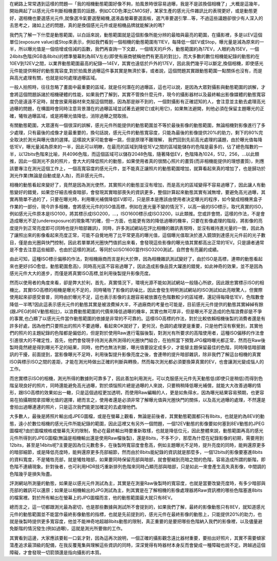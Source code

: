 .. title: 動態範圍與高光過曝
.. slug: overexposure
.. date: 20130705 10:45:11
.. tags: draft,學習與閱讀
.. link: 
.. description: Created at 20130618 09:50:13
.. ===================================Metadata↑================================================
.. ● 記得加上tags: 人生，狗狗，程式，生活紀錄，英文，閱讀，教養，科學，mathjax
.. ● 記得加上slug，會以slug內容作為檔名(html檔)，同時將對應的內容放到對應的標籤裡。
.. ===================================文章起始↓================================================
.. <body>

在網路上常常遇到這樣的問題―「我的相機動態範圍好像不夠，拍風景時很容易過曝，我是不是該換個相機了」,大概是這幾年，開始興起了以感光元件判斷相機畫質的話題，例如CCD色澤比CMOS好，某家生產的感光元件雜訊比的表現更好，或是動態更好，選相機也要選感光元件,就像選冷氣要選壓縮機,選液晶螢幕要選面板，選汽車要選引擎...等，不過這些議題卻很少有人深入的去思考之，諸如上述的問題，真的是換個感光元件或是相機品牌就能解決的嗎?

.. teaser_end

我們先了解一下什麼是動態範圍，以白話來說，動態範圍就是這個影像所能分辨的最暗與最亮的範圍，在攝影裡，多是以EV這個單位(exposure value)或Stop來表示，例如我們看到一個相機的動態範圍有11EV，每降低一個EV或Stop，曝光量是減為原來的一半，所以曝光值是一個倍增或倍減的函數，我們再查詢一下文獻，一個晴天的戶外，動態範圍約為17EV，人眼約為15EV，一個24bits色階(RGB各8bits)的標準螢幕則為8EV左右(即使有廠商號稱他們有更高的對比)，而大多數的數位相機能紀錄的動態約在10EV到12EV之間，以業界動態範圍最高的紀錄―14EV，其實也遠低於戶外的17EV，因此我們幾乎可以斷定,換個相機，即使感光元件能提供稍好的動態寬容度,對於拍風景過曝這件事其實是無濟於事，或者說，這個問題其實跟動態範圍一點關係也沒有，而是與高光處理有關，也就是如何處理過曝區域。

一般人拍照時，往往忽略了畫面中最重要的區域，就是任何潛在的過曝區，這也可以說，是因為大眾對攝影與動態範圍的誤解，才會將這個問題訴諸於相機硬體的性能，如果我們了解到，其實不管換什麼元件，現今的攝影器材以及最終輸出影像媒體的動態寬容度仍是遠遠不足時，就會放棄用器材來克服這個問題，因為那是辦不到的，一個對攝影有正確認知的人，會注意並主動去處理高光過曝的問題，在構圖時會同時注意背景潛在的過曝區域並試著去避開它(或利用它)，如果無法避開，則他必須在保留主題曝光的正確，犧牲過曝區域，或是將曝光值降低，消除過曝之間取捨。

有關動態範圍，大眾還有一個很深的誤解，感光元件所能提供的動態範圍並不等於最後影像的動態範圍，無論相機對影像進行了多少處理，只有最後的成像才是最重要的，換句話說，感光元件的動態寬容度，只能為最後的影像提供20%的助力，剩下的80%完全取決於測光與曝光值的選擇。這樣說大家可能會嚇一跳，但是原理不難理解，
我們回到先前高光處理的議題，由於曝光值每降低1EV，曝光量減為原來的一半，因此可以明瞭，在最亮的區域到降低1EV之間的區域能儲存的色階是最多的，佔了總色階數的一半，以12bits色階來比喻，共4096色階，而這個區域可以儲存2048色階，隨著降低EV，色階降為1024，512，256，...以此類推，因此一個測光不良的照片，會大大的降低照片的動態，如果使用者真的很關心照片的畫質(而非相機能提供的理想畫質)，則應該要專注在測光這個工作上，一個高寬容度的感光元件，並不能真正讓照片的動態範圍增加，就算看起來真的增加了，也是歸功於測光作業(無論是自動或是人為)，而非感光元件。

相機的動態看起來變好了，竟然是因為測光使然，其實照片的動態並沒有增加，而是高光的區域變得不容易過曝了，因此讓人有動態變好的錯覺，如果您仔細去檢查暗部，會發現其實暗部喪失的資訊更多，整個計算起來動態其實有減無增，要避免高光過曝，其實再簡單不過的了，只要在曝光時，利用曝光補償降低EV即可，只是原本是應該由使用者決定曝光的程序，如今變成相機黑盒子作業的一部份，現今許多相機，會將感光元件的ISO值高標，例如在進光量不變的情況下，以高一級的ISO標示，取代真實的ISO，例如感光元件原本是ISO100，將其標示成ISO200，...，ISO1600標示成ISO3200，以此類推。您或許會問，這樣的作法，不是會造成曝光不足(underexposure)的現象嗎?的確，但一方面，也能更有效的降低過曝的機率，只要在影像處理的階段，將影像的亮度提升到正常亮度即可(同時也提升暗部雜訊)，同時，許多測試網站在評比相機的雜訊表現時，並沒有維持進光量的一致，因此為了讓照出來的影像看起來亮度正常，可能不自覺地用了比平常更高的曝光值，這個曝光值取決於進入鏡頭到達感光元件前的光子數目，僅是由光圈與快門控制，因此若單單將光圈快門值抓出來看，會發現這些影像的曝光值其實都高出正常的1EV。只是讀者通常是不會去注意這些細節，也由於這樣的測試，等同於以ISO1600當作ISO3200測試，自然會有亮麗的成績。

由此可知，這種ISO標示偏移的作法，對相機廠商而言是利大於弊，因為相機雜訊測試變好了，由於ISO是高標，連帶的動態看起來也更好(ISO愈低，動態範圍愈高)，同時高光區不容易過曝了，因此造成影像品質大躍進的錯覺，如此神奇的效果，並不是因為感光元件大大的進步，而僅是將真實ISO高標,並利用後製提升影像亮度。

然而以使用者的角度來看，卻是弊大於利，首先，真實情況下，環境光源不能如測試網站一般隨心所欲，因此跟忠實標示ISO的相機比，其實ISO高標的相機是曝光不足的，同時犧牲了影像的訊噪比，因此會發生明明測試網站的ISO測試如此亮眼驚人，但實際使用起來卻感受普普，同時由於曝光不足，這也表示影像的主題容易被放置在色階數較少的區域裡，還記得每降低1EV，色階數會降低一半嗎?因此這表示感光元件的動態其實是被浪費掉大半，不過廠商的考量也可能是，目前感光元件提供的動態其實綽綽有餘(跟JPEG的8EV動態相比)，以浪費動態範圍的代價來降低過曝的機率，其實也無可厚非，但是曝光不足造成的色階浪費卻是不爭的事實,也凸顯了以感光元件當作動態範圍的依據是非常的不可靠的。這樣ISO高標的作法，對於比較依賴相機後製的消費者還是有許多好處，因為他們只要照出的照片不要過曝，看起來OK就好了，更何況，色調的處理更是重要，只是他們沒有察覺到，其實他們的照片的主題紀錄的色階都是偏低的，但是對於使用Raw進行電腦後製，對測光有所要求的高階使用者，這種ISO偏移的作法會引進很大的不確定性，首先，他們會發現手持測光表所測得的光圈快門組合，在拍照當下預覽JPG檔時曝光都正常，然而在Raw後製時竟然總是得到曝光不足的結果，同時，他們也無法判斷，曝光值要設定成多少，才能替主題保留最佳的色階，同時降低暗部雜訊的干擾，前面提到，當影像曝光不足時，利用後製提升影像亮度之後，會連帶的提升暗部雜訊，除非我們了解這台相機的真實ISO與標示ISO之間的差距，才能在測光時做出正確的判斷與轉換，然而每次測光都必須要換算真實的EV，也會讓測光變成惱人的工作。

而忠實標示ISO的相機，測光所得的數據則可靠多了，因此善加利用測光，可以克服感光元件先天動態低(即使只是稍低)而得到色階呈現良好的照片，同時還能避免高光過曝，對於煩惱照片總是過曝的人來說，只要稍稍降低曝光補償，就能大大改善過曝的情形，跟ISO高標的效果如出一轍，只是這個過程更加透明，而使用Raw編輯的人，更是如魚得水，因為曝光結果容易預期，也更容易在拍攝期間拿捏曝光值的選擇，總而言之，使用者還是必須非常了解曝光值與光圈快門的關係，以及高光過曝的處理，不然還是會拍出過曝連連的照片，只是這次我們能更加確定的去處理他們。

大多數人，最後是將照片輸出成JPEG圖檔，或是在螢幕上觀看，無論是前後者，其實動態範圍都只有8bits，也就是約為8EV的動態，遠小於數位相機的感光元件所能紀錄的範圍，因此這裡又有另外一個問題，一個12EV動態的影像要如何塞到8EV動態的JPEG圖檔呢?由於圖檔規格或螢幕先天的限制，勢必在最終輸出時要重新取樣，也就是降低位元，因此整體來說，動態範圍再高的感光元件所得到的JPEG圖檔(無論是相機輸出還是使用Raw檔後製)，還是8bits，不多不少，那麼為什麼在紀錄影像的初期，需要用到12bits，甚至是14bits呢?主要是因為位元數愈多，在後製時寬容度會愈高，例如主題曝光不足時，提升亮度的同時，能夠還原更多的暗部細節，或是降低亮度時，能夠還原更多亮部細節，然而由於8bits能紀錄的資訊就是那麼多，一個12bits的影像要塞進8bits的資料寬度，不是犧牲亮部，就是犧牲暗部，如果要同時保留亮部與暗部，就會壓縮到亮暗之間的色階，容易造成所謂的斷階，即色階不連續現象。針對後者，也可利用HDR技巧重新排列色階來同時凸顯亮部與暗部，只是如此一來會產生高失真影像，中間調的色階幾乎是損失殆盡。

評測網站所測量的動態，如果是以感光元件測試為主，其實是在測量Raw後製時的寬容度，也就是當要改變亮度時，有多少暗部與亮部的雜訊可以還原；如果是以相機輸出的JPG測試為主，則其實是在了解相機的影像處理器將Raw資訊裡的哪些色階塞進8bits的檔案裡。對於所有輸出在螢幕上的JPG圖檔而言，他的動態範圍最大就只有8EV。

總而言之，這一切都跟測光最為密切，也是那些數據與測試所不會提到的，如果我們了解，最終的影像動態只有8EV，就知道感光元件的動態範圍並不能當作最終影像動態的指標，也就是先前提到的，感光元件在最終影像的動態上，只能提供20%的助力，也就是後製時提供更多寬容度，他並不能神奇地超越8bits動態的限制，真正重要的是要把哪些色階納入我們的影像裡，以及儘量避免斷階的情況發生(例如過曝)，這就是測光所要做的工作。

其實看到這邊，大家應該要鬆一口氣才對，因為這再次說明，一個正確的攝影觀念遠比器材重要，要拍出好照片，其實不需要傾家蕩產追求最頂級的配備，在我反覆蒐集與理解這些資訊的同時，深深覺得有時器材本身反而會變成一種障礙也說不定。跨越過這個障礙，才會發現一切箭頭還是指向攝影的本質。

.. </body>
.. <url>



.. </url>
.. <footnote>



.. </footnote>
.. <citation>



.. </citation>
.. ===================================文章結束↑/語法備忘錄↓====================================
.. ● 格式1 ― 粗體(**字串**)  斜體(*字串*)  大字(\ :big:`字串`\ )  小字(\ :small:`字串`\ )
.. ● 格式2 ― 上標(\ :sup:`字串`\ )  下標(\ :sub:`字串`\ )  ``去除格式字串``
.. ● 項目 ― #. (換行) #.　或是a. (換行) #. 或是I(i). 換行 #.  或是*. -. +. 子項目前面要多空一格
.. ● 插入teaser分頁 ― .. TEASER_END
.. ● 插入latex數學 ― 段落裡加入\ :math:`latex數學`\ 語法，或獨立行.. math:: (換行) Latex數學
.. ● 插入figure ― .. figure:: 路徑(換行):width: 320(換行):align: center(換行):target: 路徑
.. ● 插入slides ― .. slides:: (空一行) 圖擋路徑1 (換行) 圖擋路徑2 ... (空一行)
.. ● 插入youtube ― ..youtube:: 影片的hash string
.. ● 插入url ― 段落裡加入\ `連結字串`_\  URL區加上對應的.. _連結字串: 網址 (儘量用這個)
.. ● 插入直接url ― \ `連結字串` <網址或路徑>`_ \    (包含< >)
.. ● 插入footnote ― 段落裡加入\ [#]_\ 註腳    註腳區加上對應順序排列.. [#] 註腳內容
.. ● 插入citation ― 段落裡加入\ [引用字串]_\ 名字字串  引用區加上.. [引用字串] 引用內容
.. ● 插入sidebar ― ..sidebar:: (空一行) 內容
.. ● 插入contents ― ..contents:: (換行) :depth: 目錄深入第幾層
.. ● 插入原始文字區塊 ― 在段落尾端使用:: (空一行) 內容 (空一行)
.. ● 插入本機的程式碼 ― ..listing:: 放在listings目錄裡的程式碼檔名 (讓原始碼跟隨網站) 
.. ● 插入特定原始碼 ― ..code::python (或cpp) (換行) :number-lines: (把程式碼行數列出)
.. ● 插入gist ― ..gist:: gist編號 (要先到github的gist裡貼上程式代碼) 
.. ============================================================================================
